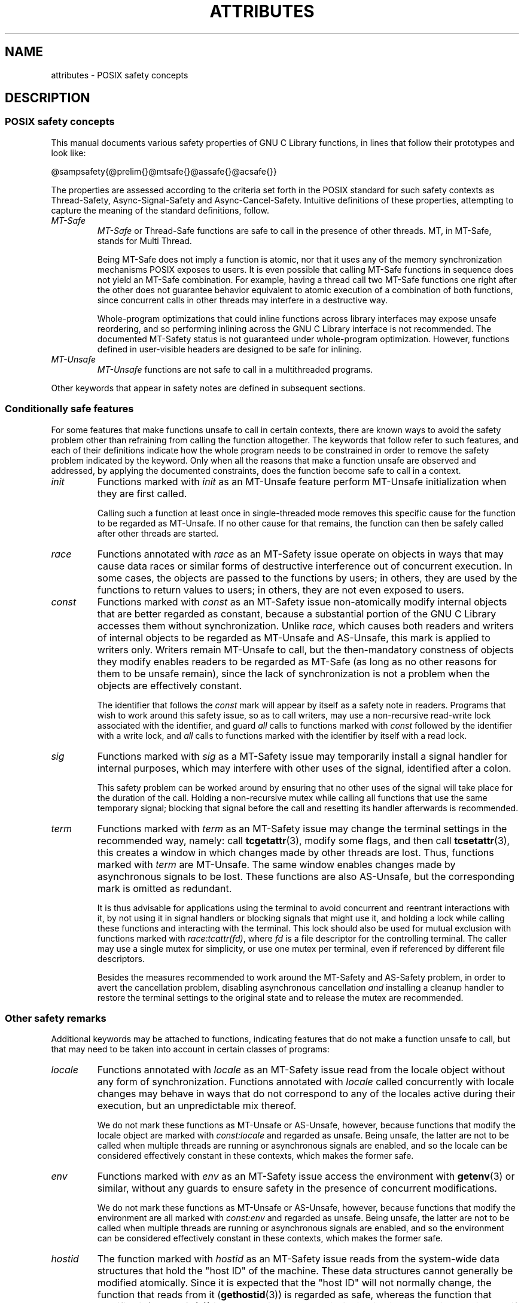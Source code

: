 .\" Copyright (c) 2014, Red Hat, Inc.
.\"
.\" %%%LICENSE_START(GPLv2+_DOC_FULL)
.\" This is free documentation; you can redistribute it and/or
.\" modify it under the terms of the GNU General Public License as
.\" published by the Free Software Foundation; either version 2 of
.\" the License, or (at your option) any later version.
.\"
.\" The GNU General Public License's references to "object code"
.\" and "executables" are to be interpreted as the output of any
.\" document formatting or typesetting system, including
.\" intermediate and printed output.
.\"
.\" This manual is distributed in the hope that it will be useful,
.\" but WITHOUT ANY WARRANTY; without even the implied warranty of
.\" MERCHANTABILITY or FITNESS FOR A PARTICULAR PURPOSE.  See the
.\" GNU General Public License for more details.
.\"
.\" You should have received a copy of the GNU General Public
.\" License along with this manual; if not, see
.\" <http://www.gnu.org/licenses/>.
.\" %%%LICENSE_END
.TH ATTRIBUTES 7 2014-10-16 "Linux" "Linux Programmer's Manual"
.SH NAME
attributes \- POSIX safety concepts
.SH DESCRIPTION
.\"
.\"
.SS POSIX safety concepts
This manual documents various safety properties of GNU C Library
functions, in lines that follow their prototypes and look like:

@sampsafety{@prelim{}@mtsafe{}@assafe{}@acsafe{}}

The properties are assessed according to the criteria set forth in the
POSIX standard for such safety contexts as
Thread-Safety, Async-Signal-Safety and Async-Cancel-Safety.
Intuitive definitions of these properties,
attempting to capture the meaning of the standard definitions, follow.
.TP
.I MT-Safe
.I MT-Safe
or
Thread-Safe functions are safe to call in the presence
of other threads.
MT, in MT-Safe, stands for Multi Thread.

Being MT-Safe does not imply a function is atomic, nor that it uses any
of the memory synchronization mechanisms POSIX exposes to users.
It is even possible that calling MT-Safe functions in sequence
does not yield an MT-Safe combination.
For example, having a thread call two MT-Safe
functions one right after the other does not guarantee behavior
equivalent to atomic execution of a combination of both functions,
since concurrent calls in other threads may interfere in a destructive way.

Whole-program optimizations that could inline functions across library
interfaces may expose unsafe reordering, and so performing inlining
across the GNU C Library interface is not recommended.
The documented
MT-Safety status is not guaranteed under whole-program optimization.
However, functions defined in user-visible headers are designed to be
safe for inlining.
.\" .TP
.\" .I AS-Safe
.\" .I AS-Safe
.\" or Async-Signal-Safe functions are safe to call from
.\" asynchronous signal handlers.
.\" AS, in AS-Safe, stands for Asynchronous Signal.
.\" 
.\" Many functions that are AS-Safe may set
.\" .IR errno ,
.\" or modify the floating-point environment,
.\" because their doing so does not make them
.\" unsuitable for use in signal handlers.
.\" However, programs could misbehave should asynchronous signal handlers
.\" modify this thread-local state,
.\" and the signal handling machinery cannot be counted on to
.\" preserve it.
.\" Therefore, signal handlers that call functions that may set
.\" .I errno
.\" or modify the floating-point environment
.\" .I must
.\" save their original values, and restore them before returning.
.\" .TP
.\" .I AC-Safe
.\" .I AC-Safe
.\" or Async-Cancel-Safe functions are safe to call when
.\" asynchronous cancellation is enabled.
.\" AC in AC-Safe stands for Asynchronous Cancellation.
.\" 
.\" The POSIX standard defines only three functions to be AC-Safe, namely
.\" .BR pthread_cancel (3),
.\" .BR pthread_setcancelstate (3),
.\" and
.\" .BR pthread_setcanceltype (3).
.\" At present the GNU C Library provides no
.\" guarantees beyond these three functions,
.\" but does document which functions are presently AC-Safe.
.\" This documentation is provided for use
.\" by the GNU C Library developers.

.\" Just like signal handlers, cancellation cleanup routines must configure
.\" the floating point environment they require.
.\" The routines cannot assume a floating point environment,
.\" particularly when asynchronous cancellation is enabled.
.\" If the configuration of the floating point
.\" environment cannot be performed atomically then it is also possible that
.\" the environment encountered is internally inconsistent.
.TP
.IR MT-Unsafe \" ", " AS-Unsafe ", " AC-Unsafe
.IR MT-Unsafe \" ", " AS-Unsafe ", " AC-Unsafe
functions are not safe to call in a multithreaded programs.
.\" functions are not
.\" safe to call within the safety contexts described above.
.\" Calling them
.\" within such contexts invokes undefined behavior.
.\" 
.\" Functions not explicitly documented as safe in a safety context should
.\" be regarded as Unsafe.
.\" .TP
.\" .I Preliminary
.\" .I Preliminary
.\" safety properties are documented, indicating these
.\" properties may
.\" .I not
.\" be counted on in future releases of
.\" the GNU C Library.
.\" 
.\" Such preliminary properties are the result of an assessment of the
.\" properties of our current implementation,
.\" rather than of what is mandated and permitted
.\" by current and future standards.
.\" 
.\" Although we strive to abide by the standards, in some cases our
.\" implementation is safe even when the standard does not demand safety,
.\" and in other cases our implementation does not meet the standard safety
.\" requirements.
.\" The latter are most likely bugs; the former, when marked
.\" as
.\" .IR Preliminary ,
.\" should not be counted on: future standards may
.\" require changes that are not compatible with the additional safety
.\" properties afforded by the current implementation.
.\" 
.\" Furthermore,
.\" the POSIX standard does not offer a detailed definition of safety.
.\" We assume that, by "safe to call", POSIX means that,
.\" as long as the program does not invoke undefined behavior,
.\" the "safe to call" function behaves as specified,
.\" and does not cause other functions to deviate from their specified behavior.
.\" We have chosen to use its loose
.\" definitions of safety, not because they are the best definitions to use,
.\" but because choosing them harmonizes this manual with POSIX.
.\" 
.\" Please keep in mind that these are preliminary definitions and annotations,
.\" and certain aspects of the definitions are still under
.\" discussion and might be subject to clarification or change.
.\" 
.\" Over time,
.\" we envision evolving the preliminary safety notes into stable commitments,
.\" as stable as those of our interfaces.
.\" As we do, we will remove the
.\" .I Preliminary
.\" keyword from safety notes.
.\" As long as the keyword remains, however,
.\" they are not to be regarded as a promise of future behavior.
.PP
Other keywords that appear in safety notes are defined in subsequent sections.
.\"
.\"
.\" .SS Unsafe features
.\" Functions that are unsafe to call in certain contexts are annotated with
.\" keywords that document their features that make them unsafe to call.
.\" AS-Unsafe features in this section indicate the functions are never safe
.\" to call when asynchronous signals are enabled.
.\" AC-Unsafe features
.\" indicate they are never safe to call when asynchronous cancellation is
.\" .\" enabled.
.\" There are no MT-Unsafe marks in this section.
.\" .TP
.\" .\" .I code
.\" Functions marked with
.\" .I lock
.\" as an AS-Unsafe feature may be
.\" .\" interrupted by a signal while holding a non-recursive lock.
.\" If the signal handler calls another such function that takes the same lock,
.\" the result is a deadlock.
.\" 
.\" Functions annotated with
.\" .I lock
.\" as an AC-Unsafe feature may, if canceled asynchronously,
.\" fail to release a lock that would have been released if their execution
.\" had not been interrupted by asynchronous thread cancellation.
.\" Once a lock is left taken,
.\" attempts to take that lock will block indefinitely.
.\" .TP
.\" .I corrupt
.\" Functions marked with
.\" .\" .I corrupt
.\" as an AS-Unsafe feature may corrupt
.\" data structures and misbehave when they interrupt,
.\" or are interrupted by, another such function.
.\" Unlike functions marked with
.\" .IR lock ,
.\" these take recursive locks to avoid MT-Safety problems,
.\" but this is not enough to stop a signal handler from observing
.\" a partially-updated data structure.
.\" Further corruption may arise from the interrupted function's
.\" failure to notice updates made by signal handlers.
.\" 
.\" Functions marked with
.\" .I corrupt
.\" as an AC-Unsafe feature may leave
.\" data structures in a corrupt, partially updated state.
.\" Subsequent uses of the data structure may misbehave.
.\" 
.\" .\" A special case, probably not worth documenting separately, involves
.\" .\" reallocing, or even freeing pointers.  Any case involving free could
.\" .\" be easily turned into an ac-safe leak by resetting the pointer before
.\" .\" releasing it; I don't think we have any case that calls for this sort
.\" .\" of fixing.  Fixing the realloc cases would require a new interface:
.\" .\" instead of @code{ptr=realloc(ptr,size)} we'd have to introduce
.\" .\" @code{acsafe_realloc(&ptr,size)} that would modify ptr before
.\" .\" releasing the old memory.  The ac-unsafe realloc could be implemented
.\" .\" in terms of an internal interface with this semantics (say
.\" .\" __acsafe_realloc), but since realloc can be overridden, the function
.\" .\" we call to implement realloc should not be this internal interface,
.\" .\" but another internal interface that calls __acsafe_realloc if realloc
.\" .\" was not overridden, and calls the overridden realloc with async
.\" .\" cancel disabled.  --lxoliva
.\" .TP
.\" .I heap
.\" Functions marked with
.\" .I heap
.\" may call heap memory management functions from the
.\" .BR malloc (3)/ free (3) 
.\" family of functions and are only as safe as those functions.
.\" This note is thus equivalent to:
.\" 
.\"     | AS-Unsafe lock | AC-Unsafe lock fd mem | 
.\" .\" @sampsafety{@asunsafe{@asulock{}}@acunsafe{@aculock{} @acsfd{} @acsmem{}}}
.\" .\"
.\" .\" Check for cases that should have used plugin instead of or in
.\" .\" addition to this.  Then, after rechecking gettext, adjust i18n if
.\" .\" needed.
.\" .TP
.\" .I dlopen
.\" Functions marked with
.\" .I dlopen
.\" use the dynamic loader to load
.\" shared libraries into the current execution image.
.\" This involves opening files, mapping them into memory,
.\" allocating additional memory, resolving symbols,
.\" applying relocations and more,
.\" all of this while holding internal dynamic loader locks.
.\" 
.\" The locks are enough for these functions to be AS-Unsafe and AC-Unsafe,
.\" but other issues may arise.
.\" At present this is a placeholder for all
.\" potential safety issues raised by
.\" .BR dlopen (3).
.\" 
.\" .\" dlopen runs init and fini sections of the module; does this mean
.\" .\" dlopen always implies plugin?
.\" .TP
.\" .I plugin
.\" Functions annotated with
.\" .I plugin
.\" may run code from plugins that
.\" may be external to the GNU C Library.
.\" Such plugin functions are assumed to be
.\" MT-Safe, AS-Unsafe and AC-Unsafe.
.\" Examples of such plugins are stack unwinding libraries,
.\" name service switch (NSS) and character set conversion (iconv) back-ends.
.\" 
.\" Although the plugins mentioned as examples are all brought in by means
.\" of dlopen, the
.\" .I plugin
.\" keyword does not imply any direct
.\" involvement of the dynamic loader or the
.\" .I libdl
.\" interfaces,
.\" those are covered by
.\" .IR dlopen .
.\" For example, if one function loads a module and finds the addresses
.\" of some of its functions,
.\" while another just calls those already-resolved functions,
.\" the former will be marked with
.\" .IR dlopen ,
.\" whereas the latter will get the
.\" .IR plugin .
.\" When a single function takes all of these actions, then it gets both marks.
.\" .TP
.\" .I i18n
.\" Functions marked with
.\" .I i18n
.\" may call internationalization
.\" functions of the
.\" .BR gettext (3)
.\" family and will be only as safe as those
.\" functions.
.\" This note is thus equivalent to:
.\" 
.\"     | MT-Safe env | AS-Unsafe corrupt heap dlopen | AC-Unsafe corrupt | 
.\" 
.\" .\" @sampsafety{@mtsafe{@mtsenv{}}@asunsafe{@asucorrupt{} @ascuheap{} @ascudlopen{}}@acunsafe{@acucorrupt{}}}
.\" .TP
.\" .I timer
.\" Functions marked with
.\" .I timer
.\" use the
.\" .BR alarm (3)
.\" function or
.\" similar to set a time-out for a system call or a long-running operation.
.\" In a multi-threaded program, there is a risk that the time-out signal
.\" will be delivered to a different thread,
.\" thus failing to interrupt the intended thread.
.\" Besides being MT-Unsafe, such functions are always
.\" AS-Unsafe, because calling them in signal handlers may interfere with
.\" timers set in the interrupted code, and AC-Unsafe,
.\" because there is no safe way to guarantee an earlier timer
.\" will be reset in case of asynchronous cancellation.
.\"
.\"
.SS Conditionally safe features
For some features that make functions unsafe to call in certain contexts,
there are known ways to avoid the safety problem other than
refraining from calling the function altogether.
The keywords that follow refer to such features,
and each of their definitions indicate
how the whole program needs to be constrained in order to remove the
safety problem indicated by the keyword.
Only when all the reasons that
make a function unsafe are observed and addressed,
by applying the documented constraints,
does the function become safe to call in a context.
.TP
.I init
Functions marked with
.I init
as an MT-Unsafe feature perform
MT-Unsafe initialization when they are first called.

Calling such a function at least once in single-threaded mode removes
this specific cause for the function to be regarded as MT-Unsafe.
If no other cause for that remains,
the function can then be safely called after other threads are started.

.\" Functions marked with
.\" .I init
.\" as an AS-Unsafe or AC-Unsafe feature use the GNU C Library internal
.\" .I libc_once
.\" machinery or similar to initialize internal data structures.
.\" 
.\" If a signal handler interrupts such an initializer,
.\" and calls any function that also performs
.\" .I libc_once
.\" initialization, it will deadlock if the thread library has been loaded.
.\" 
.\" Furthermore, if an initializer is partially complete before it is canceled
.\" or interrupted by a signal whose handler requires the same initialization,
.\" some or all of the initialization may be performed more than once,
.\" leaking resources or even resulting in corrupt internal data.
.\" 
.\" Applications that need to call functions marked with
.\" .I init
.\" as an AS-Safety or AC-Unsafe feature should ensure
.\" the initialization is performed
.\" before configuring signal handlers or enabling cancellation,
.\" so that the AS-Safety and AC-Safety issues related with
.\" .I libc_once
.\" do not arise.
.\" 
.\" .\" We may have to extend the annotations to cover conditions in which
.\" .\" initialization may or may not occur, since an initial call in a safe
.\" .\" context is no use if the initialization doesn't take place at that
.\" .\" time: it doesn't remove the risk for later calls.
.TP
.I race
Functions annotated with
.I race
as an MT-Safety issue operate on
objects in ways that may cause data races or similar forms of
destructive interference out of concurrent execution.
In some cases,
the objects are passed to the functions by users;
in others, they are used by the functions to return values to users;
in others, they are not even exposed to users.

.\" We consider access to objects passed as (indirect) arguments to
.\" functions to be data race free.
.\" The assurance of data race free objects
.\" is the caller's responsibility.
.\" We will not mark a function as MT-Unsafe or AS-Unsafe
.\" if it misbehaves when users fail to take the measures required by
.\" POSIX to avoid data races when dealing with such objects.
.\" As a general rule, if a function is documented as reading from
.\" an object passed (by reference) to it, or modifying it,
.\" users ought to use memory synchronization primitives
.\" to avoid data races just as they would should they perform
.\" the accesses themselves rather than by calling the library function.
.\" Standard I/O
.\" .RI ( "FILE *" )
.\" streams are the exception to the general rule,
.\" in that POSIX mandates the library to guard against data races
.\" in many functions that manipulate objects of this specific opaque type.
.\" We regard this as a convenience provided to users,
.\" rather than as a general requirement whose expectations
.\" should extend to other types.
.\" 
.\" In order to remind users that guarding certain arguments is their
.\" responsibility, we will annotate functions that take objects of certain
.\" types as arguments.
.\" We draw the line for objects passed by users as follows:
.\" objects whose types are exposed to users,
.\" and that users are expected to access directly,
.\" such as memory buffers, strings,
.\" and various user-visible structured types, do
.\" .I not
.\" give reason for functions to be annotated with
.\" .IR race .
.\" It would be noisy and redundant with the general requirement,
.\" and not many would be surprised by the library's lack of internal
.\" guards when accessing objects that can be accessed directly by users.
.\" 
.\" As for objects that are opaque or opaque-like,
.\" in that they are to be manipulated only by passing them
.\" to library functions (e.g.,
.\" .IR FILE ,
.\" .IR DIR ,
.\" .IR obstack ,
.\" .IR iconv_t ),
.\" there might be additional expectations as to internal coordination
.\" of access by the library.
.\" We will annotate, with
.\" .I race
.\" followed by a colon and the argument name,
.\" functions that take such objects but that do not take
.\" care of synchronizing access to them by default.
.\" For example,
.\" .I FILE
.\" stream
.\" .I unlocked
.\" functions
.\" .RB ( unlocked_stdio (3))
.\" will be annotated,
.\" but those that perform implicit locking on
.\" .I FILE
.\" streams by default will not,
.\" even though the implicit locking may be disabled on a per-stream basis.
.\" 
.\" In either case, we will not regard as MT-Unsafe functions that may
.\" access user-supplied objects in unsafe ways should users fail to ensure
.\" the accesses are well defined.
.\" The notion prevails that users are expected to safeguard against
.\" data races any user-supplied objects that the library accesses
.\" on their behalf.
.\" 
.\" .\" The above describes @mtsrace; @mtasurace is described below.
.\" 
.\" This user responsibility does not apply, however,
.\" to objects controlled by the library itself,
.\" such as internal objects and static buffers used
.\" to return values from certain calls.
.\" When the library doesn't guard them against concurrent uses,
.\" these cases are regarded as MT-Unsafe and AS-Unsafe (although the
.\" .I race
.\" mark under AS-Unsafe will be omitted
.\" as redundant with the one under MT-Unsafe).
.\" As in the case of user-exposed objects,
.\" the mark may be followed by a colon and an identifier.
.\" The identifier groups all functions that operate on a
.\" certain unguarded object; users may avoid the MT-Safety issues related
.\" with unguarded concurrent access to such internal objects by creating a
.\" non-recursive mutex related with the identifier,
.\" and always holding the mutex when calling any function marked
.\" as racy on that identifier,
.\" as they would have to should the identifier be
.\" an object under user control.
.\" The non-recursive mutex avoids the MT-Safety issue,
.\" but it trades one AS-Safety issue for another,
.\" so use in asynchronous signals remains undefined.
.\" 
.\" When the identifier relates to a static buffer used to hold return values,
.\" the mutex must be held for as long as the buffer remains in use
.\" by the caller.
.\" Many functions that return pointers to static buffers offer reentrant
.\" variants that store return values in caller-supplied buffers instead.
.\" In some cases, such as
.\" .BR tmpname (3),
.\" the variant is chosen not by calling an alternate entry point,
.\" but by passing a non-NULL pointer to the buffer in which the
.\" returned values are to be stored.
.\" These variants are generally preferable in multi-threaded programs,
.\" although some of them are not MT-Safe because of other internal buffers,
.\" also documented with
.\" .I race
.\" notes.
.TP
.I const
Functions marked with
.I const
as an MT-Safety issue non-atomically
modify internal objects that are better regarded as constant,
because a substantial portion of the GNU C Library accesses them without
synchronization.
Unlike
.IR race ,
which causes both readers and
writers of internal objects to be regarded as MT-Unsafe and AS-Unsafe,
this mark is applied to writers only.
Writers remain \" equally
MT-Unsafe \" and AS-Unsafe
to call,
but the then-mandatory constness of objects they
modify enables readers to be regarded as MT-Safe \" and AS-Safe
(as long as no other reasons for them to be unsafe remain),
since the lack of synchronization is not a problem when the
objects are effectively constant.

The identifier that follows the
.I const
mark will appear by itself as a safety note in readers.
Programs that wish to work around this safety issue,
so as to call writers, may use a non-recursive
read-write lock
associated with the identifier, and guard
.I all
calls to functions marked with
.I const
followed by the identifier with a write lock, and
.I all
calls to functions marked with the identifier
by itself with a read lock.
.\" The non-recursive locking removes the MT-Safety problem,
.\" but it trades one AS-Safety problem for another,
.\" so use in asynchronous signals remains undefined.
.\" 
.\" .\" But what if, instead of marking modifiers with const:id and readers
.\" .\" with just id, we marked writers with race:id and readers with ro:id?
.\" .\" Instead of having to define each instance of 'id', we'd have a
.\" .\" general pattern governing all such 'id's, wherein race:id would
.\" .\" suggest the need for an exclusive/write lock to make the function
.\" .\" safe, whereas ro:id would indicate 'id' is expected to be read-only,
.\" .\" but if any modifiers are called (while holding an exclusive lock),
.\" .\" then ro:id-marked functions ought to be guarded with a read lock for
.\" .\" safe operation.  ro:env or ro:locale, for example, seems to convey
.\" .\" more clearly the expectations and the meaning, than just env or
.\" .\" locale.
.TP
.I sig
Functions marked with
.I sig
as a MT-Safety issue
.\" (that implies an identical AS-Safety issue, omitted for brevity)
may temporarily install a signal handler for internal purposes,
which may interfere with other uses of the signal,
identified after a colon.

This safety problem can be worked around by ensuring that no other uses
of the signal will take place for the duration of the call.
Holding a non-recursive mutex while calling all functions that use the same
temporary signal;
blocking that signal before the call and resetting its
handler afterwards is recommended.

.\" There is no safe way to guarantee the original signal handler is
.\" restored in case of asynchronous cancellation,
.\" therefore so-marked functions are also AC-Unsafe.
.\" 
.\" .\" fixme: at least deferred cancellation should get it right, and would
.\" .\" obviate the restoring bit below, and the qualifier above.
.\" 
.\" Besides the measures recommended to work around the
.\" MT-Safety and AS-Safety problem,
.\" in order to avert the cancellation problem,
.\" disabling asynchronous cancellation
.\" .I and
.\" installing a cleanup handler to restore the signal to the desired state
.\" and to release the mutex are recommended.
.TP
.I term
Functions marked with
.I term
as an MT-Safety issue may change the
terminal settings in the recommended way, namely: call
.BR tcgetattr (3),
modify some flags, and then call
.BR tcsetattr (3),
this creates a window in which changes made by other threads are lost.
Thus, functions marked with
.I term
are MT-Unsafe.
The same window enables changes made by asynchronous signals to be lost.
These functions are also AS-Unsafe,
but the corresponding mark is omitted as redundant.

It is thus advisable for applications using the terminal to avoid
concurrent and reentrant interactions with it,
by not using it in signal handlers or blocking signals that might use it,
and holding a lock while calling these functions and interacting
with the terminal.
This lock should also be used for mutual exclusion with
functions marked with
.IR race:tcattr(fd) ,
where
.I fd
is a file descriptor for the controlling terminal.
The caller may use a single mutex for simplicity,
or use one mutex per terminal,
even if referenced by different file descriptors.

.\" Functions marked with
.\" .I term
.\" as an AC-Safety issue are supposed to
.\" restore terminal settings to their original state,
.\" after temporarily changing them, but they may fail to do so if canceled.
.\" 
.\" .\" fixme: at least deferred cancellation should get it right, and would
.\" .\" obviate the restoring bit below, and the qualifier above.
.\" 
Besides the measures recommended to work around the
MT-Safety and AS-Safety problem,
in order to avert the cancellation problem,
disabling asynchronous cancellation
.I and
installing a cleanup handler to
restore the terminal settings to the original state and to release the
mutex are recommended.
.\"
.\"
.SS Other safety remarks
Additional keywords may be attached to functions,
indicating features that do not make a function unsafe to call,
but that may need to be taken into account in certain classes of programs:
.TP
.I locale
Functions annotated with
.I locale
as an MT-Safety issue read from
the locale object without any form of synchronization.
Functions
annotated with
.I locale
called concurrently with locale changes may
behave in ways that do not correspond to any of the locales active
during their execution, but an unpredictable mix thereof.

We do not mark these functions as MT-Unsafe or AS-Unsafe, however,
because functions that modify the locale object are marked with
.I const:locale
and regarded as unsafe.
Being unsafe, the latter are not to be called when multiple threads
are running or asynchronous signals are enabled,
and so the locale can be considered effectively constant
in these contexts,
which makes the former safe.

.\" Should the locking strategy suggested under @code{const} be used,
.\" failure to guard locale uses is not as fatal as data races in
.\" general: unguarded uses will @emph{not} follow dangling pointers or
.\" access uninitialized, unmapped or recycled memory.  Each access will
.\" read from a consistent locale object that is or was active at some
.\" point during its execution.  Without synchronization, however, it
.\" cannot even be assumed that, after a change in locale, earlier
.\" locales will no longer be used, even after the newly-chosen one is
.\" used in the thread.  Nevertheless, even though unguarded reads from
.\" the locale will not violate type safety, functions that access the
.\" locale multiple times may invoke all sorts of undefined behavior
.\" because of the unexpected locale changes.
.TP
.I env
Functions marked with
.I env
as an MT-Safety issue access the
environment with
.BR getenv (3)
or similar, without any guards to ensure
safety in the presence of concurrent modifications.

We do not mark these functions as MT-Unsafe or AS-Unsafe, however,
because functions that modify the environment are all marked with
.I const:env
and regarded as unsafe.
Being unsafe, the latter are not to be called when multiple threads
are running or asynchronous signals are enabled,
and so the environment can be considered
effectively constant in these contexts,
which makes the former safe.
.TP
.I hostid
The function marked with
.I hostid
as an MT-Safety issue reads from the system-wide data structures that
hold the "host ID" of the machine.
These data structures cannot generally be modified atomically.
Since it is expected that the "host ID" will not normally change,
the function that reads from it
.RB ( gethostid (3))
is regarded as safe,
whereas the function that modifies it
.RB ( sethostid (3))
is marked with
.IR const:hostid ,
indicating it may require special care if it is to be called.
In this specific case,
the special care amounts to system-wide
(not merely intra-process) coordination.
.TP
.I sigintr
Functions marked with
.I sigintr
as an MT-Safety issue access the
GNU C Library
.I _sigintr
internal data structure without any guards to ensure
safety in the presence of concurrent modifications.

We do not mark these functions as MT-Unsafe or AS-Unsafe, however,
because functions that modify the this data structure are all marked with
.I const:sigintr
and regarded as unsafe.
Being unsafe,
the latter are not to be called when multiple threads are
running or asynchronous signals are enabled,
and so the data structure can be considered
effectively constant in these contexts,
which makes the former safe.
.\" .TP
.\" .I fd
.\" Functions annotated with
.\" .I fd
.\" as an AC-Safety issue may leak file
.\" descriptors if asynchronous thread cancellation interrupts their
.\" execution.
.\" 
.\" Functions that allocate or deallocate file descriptors will generally be
.\" marked as such.
.\" Even if they attempted to protect the file descriptor
.\" allocation and deallocation with cleanup regions,
.\" allocating a new descriptor and storing its number where the cleanup region
.\" could release it cannot be performed as a single atomic operation.
.\" Similarly,
.\" releasing the descriptor and taking it out of the data structure
.\" normally responsible for releasing it cannot be performed atomically.
.\" There will always be a window in which the descriptor cannot be released
.\" because it was not stored in the cleanup handler argument yet,
.\" or it was already taken out before releasing it.
.\" .\" It cannot be taken out after release:
.\" an open descriptor could mean either that the descriptor still
.\" has to be closed,
.\" or that it already did so but the descriptor was
.\" reallocated by another thread or signal handler.
.\" 
.\" Such leaks could be internally avoided, with some performance penalty,
.\" by temporarily disabling asynchronous thread cancellation.
.\" However,
.\" since callers of allocation or deallocation functions would have to do
.\" this themselves, to avoid the same sort of leak in their own layer,
.\" it makes more sense for the library to assume they are taking care of it
.\" than to impose a performance penalty that is redundant when the problem
.\" is solved in upper layers, and insufficient when it is not.
.\" 
.\" This remark by itself does not cause a function to be regarded as
.\" AC-Unsafe.
.\" However, cumulative effects of such leaks may pose a
.\" problem for some programs.
.\" If this is the case,
.\" suspending asynchronous cancellation for the duration of calls
.\" to such functions is recommended.
.\" .TP
.\" .I mem
.\" Functions annotated with
.\" .I mem
.\" as an AC-Safety issue may leak
.\" memory if asynchronous thread cancellation interrupts their execution.
.\" 
.\" The problem is similar to that of file descriptors: there is no atomic
.\" interface to allocate memory and store its address in the argument to a
.\" cleanup handler,
.\" or to release it and remove its address from that argument,
.\" without at least temporarily disabling asynchronous cancellation,
.\" which these functions do not do.
.\" 
.\" This remark does not by itself cause a function to be regarded as
.\" generally AC-Unsafe.
.\" However, cumulative effects of such leaks may be
.\" severe enough for some programs that disabling asynchronous cancellation
.\" for the duration of calls to such functions may be required.
.TP
.I cwd
Functions marked with
.I cwd
as an MT-Safety issue may temporarily
change the current working directory during their execution,
which may cause relative pathnames to be resolved in unexpected ways in
other threads or within asynchronous signal or cancellation handlers.

This is not enough of a reason to mark so-marked functions as MT-Unsafe or
AS-Unsafe, but when this behavior is optional (e.g.,
.BR nftw (3)
with
.BR FTW_CHDIR ),
avoiding the option may be a good alternative to
using full pathnames or file descriptor-relative (e.g.,
.BR openat (2))
system calls.
.\" .TP
.\" .I !posix
.\" This remark, as an MT-Safety, AS-Safety or AC-Safety
.\" note to a function,
.\" indicates the safety status of the function is known to differ
.\" from the specified status in the POSIX standard.
.\" For example, POSIX does not require a function to be Safe,
.\" but our implementation is, or vice-versa.
.\" 
.\" For the time being, the absence of this remark does not imply the safety
.\" properties we documented are identical to those mandated by POSIX for
.\" the corresponding functions.
.TP
.I :identifier
Annotations may sometimes be followed by identifiers,
intended to group several functions that, for example,
access the data structures in an unsafe way, as in
.I race
and
.IR const ,
or to provide more specific information,
such as naming a signal in a function marked with
.IR sig .
It is envisioned that it may be applied to
.I lock
and
.I corrupt
as well in the future.

In most cases, the identifier will name a set of functions,
but it may name global objects or function arguments,
or identifiable properties or logical components associated with them,
with a notation such as, for example,
.I :buf(arg)
to denote a buffer associated with the argument
.IR arg ,
or
.I :tcattr(fd)
to denote the terminal attributes of a file descriptor
.IR fd .

The most common use for identifiers is to provide logical groups of
functions and arguments that need to be protected by the same
synchronization primitive in order to ensure safe operation in a given
context.
.TP
.I /condition
Some safety annotations may be conditional,
in that they only apply if a boolean expression involving arguments,
global variables or even the underlying kernel evaluates evaluates to true.
.\" Such conditions as
.\" .I /hurd
.\" or
.\" .I /!linux!bsd
.\" indicate the preceding marker only
.\" applies when the underlying kernel is the HURD,
.\" or when it is neither Linux nor a BSD kernel, respectively.
For example,
.I !ps
and
.I /one_per_line
indicate the preceding marker only applies when argument
.I ps
is NULL, or global variable
.I one_per_line
is nonzero.

When all marks that render a function unsafe are
adorned with such conditions,
and none of the named conditions hold,
then the function can be regarded as safe.
